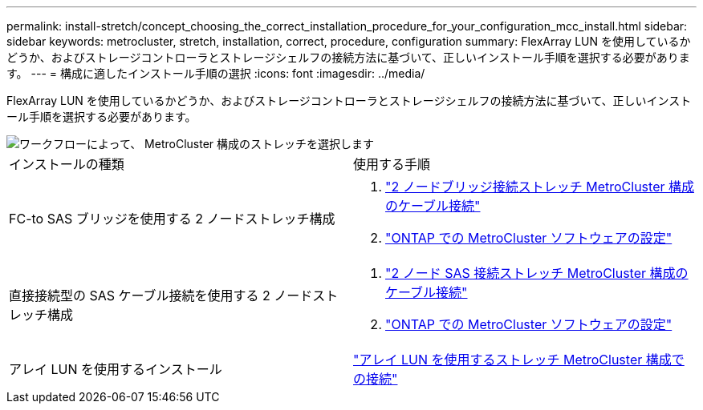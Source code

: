---
permalink: install-stretch/concept_choosing_the_correct_installation_procedure_for_your_configuration_mcc_install.html 
sidebar: sidebar 
keywords: metrocluster, stretch, installation, correct, procedure, configuration 
summary: FlexArray LUN を使用しているかどうか、およびストレージコントローラとストレージシェルフの接続方法に基づいて、正しいインストール手順を選択する必要があります。 
---
= 構成に適したインストール手順の選択
:icons: font
:imagesdir: ../media/


[role="lead"]
FlexArray LUN を使用しているかどうか、およびストレージコントローラとストレージシェルフの接続方法に基づいて、正しいインストール手順を選択する必要があります。

image::../media/workflow_select_your_metrocluster_configuration_stretch.gif[ワークフローによって、 MetroCluster 構成のストレッチを選択します]

|===


| インストールの種類 | 使用する手順 


 a| 
FC-to SAS ブリッジを使用する 2 ノードストレッチ構成
 a| 
. link:task_configure_the_mcc_hardware_components_2_node_stretch_atto.html["2 ノードブリッジ接続ストレッチ MetroCluster 構成のケーブル接続"]
. link:concept_configuring_the_mcc_software_in_ontap.html["ONTAP での MetroCluster ソフトウェアの設定"]




 a| 
直接接続型の SAS ケーブル接続を使用する 2 ノードストレッチ構成
 a| 
. link:task_configure_the_mcc_hardware_components_2_node_stretch_sas.html["2 ノード SAS 接続ストレッチ MetroCluster 構成のケーブル接続"]
. link:concept_configuring_the_mcc_software_in_ontap.html["ONTAP での MetroCluster ソフトウェアの設定"]




 a| 
アレイ LUN を使用するインストール
 a| 
link:concept_stretch_mcc_configuration_with_array_luns.html["アレイ LUN を使用するストレッチ MetroCluster 構成での接続"]

|===